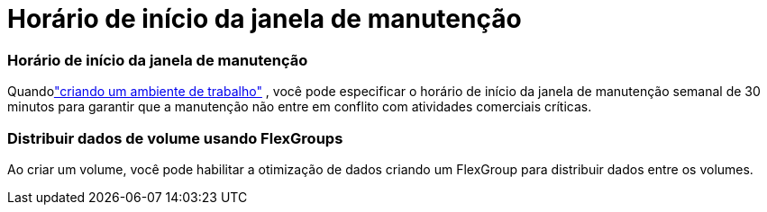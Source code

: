= Horário de início da janela de manutenção
:allow-uri-read: 




=== Horário de início da janela de manutenção

Quandolink:https://docs.netapp.com/us-en/storage-management-fsx-ontap/use/task-create-fsx-system.html["criando um ambiente de trabalho"] , você pode especificar o horário de início da janela de manutenção semanal de 30 minutos para garantir que a manutenção não entre em conflito com atividades comerciais críticas.



=== Distribuir dados de volume usando FlexGroups

Ao criar um volume, você pode habilitar a otimização de dados criando um FlexGroup para distribuir dados entre os volumes.
